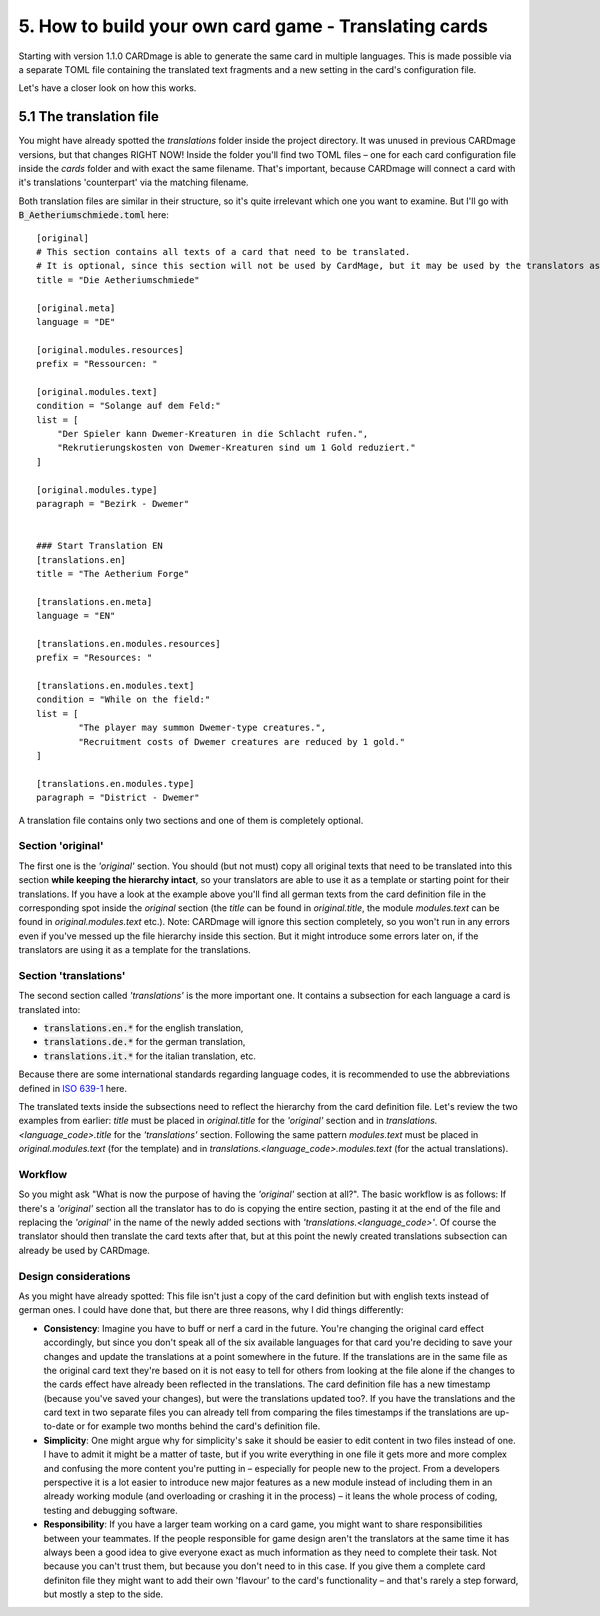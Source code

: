 5. How to build your own card game - Translating cards
======================================================
Starting with version 1.1.0 CARDmage is able to generate the same card in multiple languages.
This is made possible via a separate TOML file containing the translated text fragments and
a new setting in the card's configuration file.

Let's have a closer look on how this works.

5.1 The translation file
------------------------
You might have already spotted the *translations* folder inside the project directory. It was
unused in previous CARDmage versions, but that changes RIGHT NOW! Inside the folder you'll
find two TOML files – one for each card configuration file inside the *cards* folder and with
exact the same filename. That's important, because CARDmage will connect a card with it's
translations 'counterpart' via the matching filename.

Both translation files are similar in their structure, so it's quite irrelevant which one you
want to examine. But I'll go with :code:`B_Aetheriumschmiede.toml` here::

    [original]
    # This section contains all texts of a card that need to be translated.
    # It is optional, since this section will not be used by CardMage, but it may be used by the translators as a template.
    title = "Die Aetheriumschmiede"

    [original.meta]
    language = "DE"

    [original.modules.resources]
    prefix = "Ressourcen: "

    [original.modules.text]
    condition = "Solange auf dem Feld:"
    list = [
        "Der Spieler kann Dwemer-Kreaturen in die Schlacht rufen.",
        "Rekrutierungskosten von Dwemer-Kreaturen sind um 1 Gold reduziert."
    ]

    [original.modules.type]
    paragraph = "Bezirk - Dwemer"


    ### Start Translation EN
    [translations.en]
    title = "The Aetherium Forge"

    [translations.en.meta]
    language = "EN"

    [translations.en.modules.resources]
    prefix = "Resources: "

    [translations.en.modules.text]
    condition = "While on the field:"
    list = [
	    "The player may summon Dwemer-type creatures.",
	    "Recruitment costs of Dwemer creatures are reduced by 1 gold."
    ]

    [translations.en.modules.type]
    paragraph = "District - Dwemer"

A translation file contains only two sections and one of them is completely optional.

Section 'original'
''''''''''''''''''
The first one is the *'original'* section. You should (but not must) copy all original texts that need
to be translated into this section **while keeping the hierarchy intact**, so your translators are
able to use it as a template or starting point for their translations. If you have a look at the
example above you'll find all german texts from the card definition file in the corresponding spot
inside the *original* section (the *title* can be found in *original.title*, the module
*modules.text* can be found in *original.modules.text* etc.).
Note: CARDmage will ignore this section completely, so you won't run in any errors even if you've messed
up the file hierarchy inside this section. But it might introduce some errors later on, if the
translators are using it as a template for the translations.

Section 'translations'
''''''''''''''''''''''
The second section called *'translations'* is the more important one. It contains a subsection
for each language a card is translated into:

* :code:`translations.en.*` for the english translation,
* :code:`translations.de.*` for the german translation,
* :code:`translations.it.*` for the italian translation, etc.

Because there are some international standards regarding language codes, it is recommended to use
the abbreviations defined in `ISO 639-1 <https://en.wikipedia.org/wiki/List_of_ISO_639-1_codes>`_
here.

The translated texts inside the subsections need to reflect the hierarchy from the card definition
file. Let's review the two examples from earlier: *title* must be placed in *original.title* for
the *'original'* section and in *translations.<language_code>.title* for the *'translations'*
section. Following the same pattern *modules.text* must be placed in *original.modules.text*
(for the template) and in *translations.<language_code>.modules.text* (for the actual translations).

Workflow
''''''''
So you might ask "What is now the purpose of having the *'original'* section at all?".
The basic workflow is as follows: If there's a *'original'* section all the translator has to do is
copying the entire section, pasting it at the end of the file and replacing the *'original'* in
the name of the newly added sections with *'translations.<language_code>'*. Of course the
translator should then translate the card texts after that, but at this point the newly created
translations subsection can already be used by CARDmage.

Design considerations
'''''''''''''''''''''
As you might have already spotted: This file isn't just a copy of the card definition but with
english texts instead of german ones. I could have done that, but there are three reasons, why I
did things differently:

* **Consistency**: Imagine you have to buff or nerf a card in the future. You're changing the original
  card effect accordingly, but since you don't speak all of the six available languages for that
  card you're deciding to save your changes and update the translations at a point somewhere in
  the future. If the translations are in the same file as the original card text they're based on
  it is not easy to tell for others from looking at the file alone if the changes to the cards
  effect have already been reflected in the translations. The card definition file has a new
  timestamp (because you've saved your changes), but were the translations updated too?.
  If you have the translations and the card text in two separate files you can already tell from
  comparing the files timestamps if the translations are up-to-date or for example two months
  behind the card's definition file.
* **Simplicity**: One might argue why for simplicity's sake it should be easier to edit content
  in two files instead of one. I have to admit it might be a matter of taste, but if you write
  everything in one file it gets more and more complex and confusing the more content you're
  putting in – especially for people new to the project. From a developers perspective it is a
  lot easier to introduce new major features as a new module instead of including them in an
  already working module (and overloading or crashing it in the process) – it leans the whole
  process of coding, testing and debugging software.
* **Responsibility**: If you have a larger team working on a card game, you might want to share
  responsibilities between your teammates. If the people responsible for game design aren't the
  translators at the same time it has always been a good idea to give everyone exact as much
  information as they need to complete their task. Not because you can't trust them, but because
  you don't need to in this case. If you give them a complete card definiton file they might
  want to add their own 'flavour' to the card's functionality – and that's rarely a step forward,
  but mostly a step to the side.
